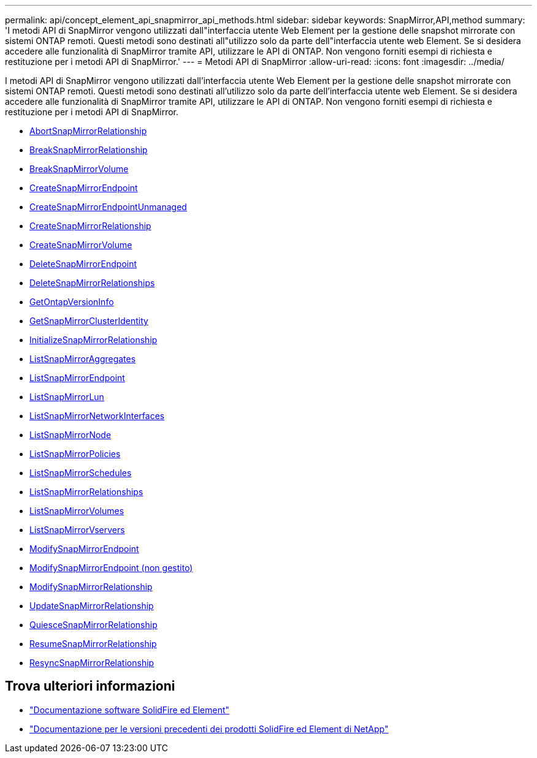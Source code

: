 ---
permalink: api/concept_element_api_snapmirror_api_methods.html 
sidebar: sidebar 
keywords: SnapMirror,API,method 
summary: 'I metodi API di SnapMirror vengono utilizzati dall"interfaccia utente Web Element per la gestione delle snapshot mirrorate con sistemi ONTAP remoti. Questi metodi sono destinati all"utilizzo solo da parte dell"interfaccia utente web Element. Se si desidera accedere alle funzionalità di SnapMirror tramite API, utilizzare le API di ONTAP. Non vengono forniti esempi di richiesta e restituzione per i metodi API di SnapMirror.' 
---
= Metodi API di SnapMirror
:allow-uri-read: 
:icons: font
:imagesdir: ../media/


[role="lead"]
I metodi API di SnapMirror vengono utilizzati dall'interfaccia utente Web Element per la gestione delle snapshot mirrorate con sistemi ONTAP remoti. Questi metodi sono destinati all'utilizzo solo da parte dell'interfaccia utente web Element. Se si desidera accedere alle funzionalità di SnapMirror tramite API, utilizzare le API di ONTAP. Non vengono forniti esempi di richiesta e restituzione per i metodi API di SnapMirror.

* xref:reference_element_api_abortsnapmirrorrelationship.adoc[AbortSnapMirrorRelationship]
* xref:reference_element_api_breaksnapmirrorrelationship.adoc[BreakSnapMirrorRelationship]
* xref:reference_element_api_breaksnapmirrorvolume.adoc[BreakSnapMirrorVolume]
* xref:reference_element_api_createsnapmirrorendpoint.adoc[CreateSnapMirrorEndpoint]
* xref:reference_element_api_createsnapmirrorendpoint_unmanaged.adoc[CreateSnapMirrorEndpointUnmanaged]
* xref:reference_element_api_createsnapmirrorrelationship.adoc[CreateSnapMirrorRelationship]
* xref:reference_element_api_createsnapmirrorvolume.adoc[CreateSnapMirrorVolume]
* xref:reference_element_api_deletesnapmirrorendpoints.adoc[DeleteSnapMirrorEndpoint]
* xref:reference_element_api_deletesnapmirrorrelationships.adoc[DeleteSnapMirrorRelationships]
* xref:reference_element_api_getontapversioninfo.adoc[GetOntapVersionInfo]
* xref:reference_element_api_getsnapmirrorclusteridentity.adoc[GetSnapMirrorClusterIdentity]
* xref:reference_element_api_initializesnapmirrorrelationship.adoc[InitializeSnapMirrorRelationship]
* xref:reference_element_api_listsnapmirroraggregates.adoc[ListSnapMirrorAggregates]
* xref:reference_element_api_listsnapmirrorendpoints.adoc[ListSnapMirrorEndpoint]
* xref:reference_element_api_listsnapmirrorluns.adoc[ListSnapMirrorLun]
* xref:reference_element_api_listsnapmirrornetworkinterfaces.adoc[ListSnapMirrorNetworkInterfaces]
* xref:reference_element_api_listsnapmirrornodes.adoc[ListSnapMirrorNode]
* xref:reference_element_api_listsnapmirrorpolicies.adoc[ListSnapMirrorPolicies]
* xref:reference_element_api_listsnapmirrorschedules.adoc[ListSnapMirrorSchedules]
* xref:reference_element_api_listsnapmirrorrelationships.adoc[ListSnapMirrorRelationships]
* xref:reference_element_api_listsnapmirrorvolumes.adoc[ListSnapMirrorVolumes]
* xref:reference_element_api_listsnapmirrorvservers.adoc[ListSnapMirrorVservers]
* xref:reference_element_api_modifysnapmirrorendpoint.adoc[ModifySnapMirrorEndpoint]
* xref:reference_element_api_modifysnapmirrorendpoint_unmanaged.adoc[ModifySnapMirrorEndpoint (non gestito)]
* xref:reference_element_api_modifysnapmirrorrelationship.adoc[ModifySnapMirrorRelationship]
* xref:reference_element_api_updatesnapmirrorrelationship.adoc[UpdateSnapMirrorRelationship]
* xref:reference_element_api_quiescesnapmirrorrelationship.adoc[QuiesceSnapMirrorRelationship]
* xref:reference_element_api_resumesnapmirrorrelationship.adoc[ResumeSnapMirrorRelationship]
* xref:reference_element_api_resyncsnapmirrorrelationship.adoc[ResyncSnapMirrorRelationship]




== Trova ulteriori informazioni

* https://docs.netapp.com/us-en/element-software/index.html["Documentazione software SolidFire ed Element"]
* https://docs.netapp.com/sfe-122/topic/com.netapp.ndc.sfe-vers/GUID-B1944B0E-B335-4E0B-B9F1-E960BF32AE56.html["Documentazione per le versioni precedenti dei prodotti SolidFire ed Element di NetApp"^]

